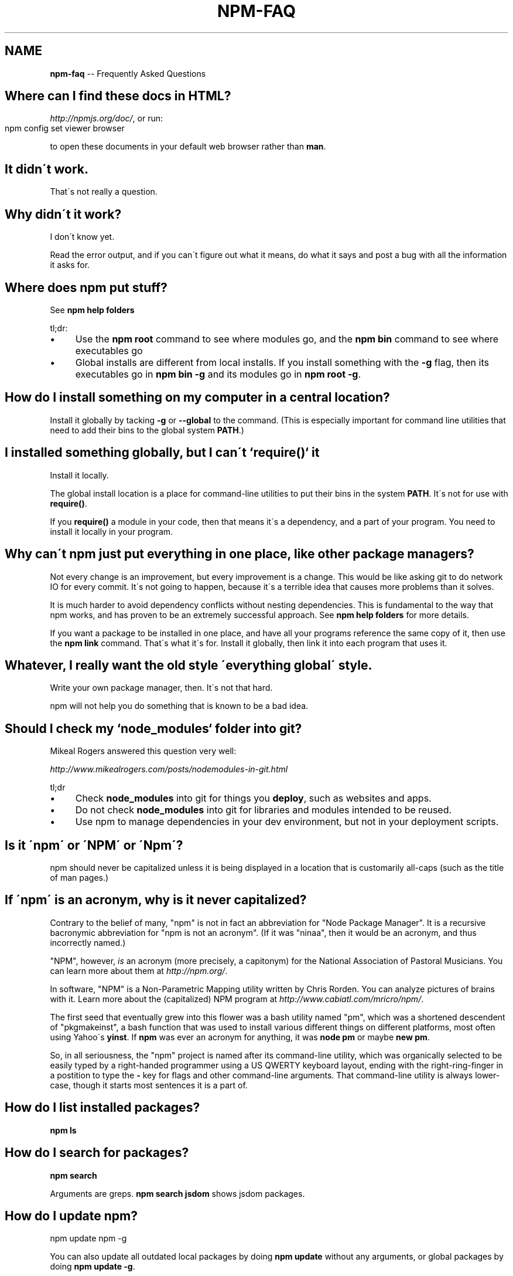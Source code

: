 .\" Generated with Ronnjs/v0.1
.\" http://github.com/kapouer/ronnjs/
.
.TH "NPM\-FAQ" "1" "January 2012" "" ""
.
.SH "NAME"
\fBnpm-faq\fR \-\- Frequently Asked Questions
.
.SH "Where can I find these docs in HTML?"
\fIhttp://npmjs\.org/doc/\fR, or run:
.
.IP "" 4
.
.nf
npm config set viewer browser
.
.fi
.
.IP "" 0
.
.P
to open these documents in your default web browser rather than \fBman\fR\|\.
.
.SH "It didn\'t work\."
That\'s not really a question\.
.
.SH "Why didn\'t it work?"
I don\'t know yet\.
.
.P
Read the error output, and if you can\'t figure out what it means,
do what it says and post a bug with all the information it asks for\.
.
.SH "Where does npm put stuff?"
See \fBnpm help folders\fR
.
.P
tl;dr:
.
.IP "\(bu" 4
Use the \fBnpm root\fR command to see where modules go, and the \fBnpm bin\fR
command to see where executables go
.
.IP "\(bu" 4
Global installs are different from local installs\.  If you install
something with the \fB\-g\fR flag, then its executables go in \fBnpm bin \-g\fR
and its modules go in \fBnpm root \-g\fR\|\.
.
.IP "" 0
.
.SH "How do I install something on my computer in a central location?"
Install it globally by tacking \fB\-g\fR or \fB\-\-global\fR to the command\.  (This
is especially important for command line utilities that need to add
their bins to the global system \fBPATH\fR\|\.)
.
.SH "I installed something globally, but I can\'t `require()` it"
Install it locally\.
.
.P
The global install location is a place for command\-line utilities
to put their bins in the system \fBPATH\fR\|\.  It\'s not for use with \fBrequire()\fR\|\.
.
.P
If you \fBrequire()\fR a module in your code, then that means it\'s a
dependency, and a part of your program\.  You need to install it locally
in your program\.
.
.SH "Why can\'t npm just put everything in one place, like other package managers?"
Not every change is an improvement, but every improvement is a change\.
This would be like asking git to do network IO for every commit\.  It\'s
not going to happen, because it\'s a terrible idea that causes more
problems than it solves\.
.
.P
It is much harder to avoid dependency conflicts without nesting
dependencies\.  This is fundamental to the way that npm works, and has
proven to be an extremely successful approach\.  See \fBnpm help folders\fR for
more details\.
.
.P
If you want a package to be installed in one place, and have all your
programs reference the same copy of it, then use the \fBnpm link\fR command\.
That\'s what it\'s for\.  Install it globally, then link it into each
program that uses it\.
.
.SH "Whatever, I really want the old style \'everything global\' style\."
Write your own package manager, then\.  It\'s not that hard\.
.
.P
npm will not help you do something that is known to be a bad idea\.
.
.SH "Should I check my `node_modules` folder into git?"
Mikeal Rogers answered this question very well:
.
.P
\fIhttp://www\.mikealrogers\.com/posts/nodemodules\-in\-git\.html\fR
.
.P
tl;dr
.
.IP "\(bu" 4
Check \fBnode_modules\fR into git for things you \fBdeploy\fR, such as
websites and apps\.
.
.IP "\(bu" 4
Do not check \fBnode_modules\fR into git for libraries and modules
intended to be reused\.
.
.IP "\(bu" 4
Use npm to manage dependencies in your dev environment, but not in
your deployment scripts\.
.
.IP "" 0
.
.SH "Is it \'npm\' or \'NPM\' or \'Npm\'?"
npm should never be capitalized unless it is being displayed in a
location that is customarily all\-caps (such as the title of man pages\.)
.
.SH "If \'npm\' is an acronym, why is it never capitalized?"
Contrary to the belief of many, "npm" is not in fact an abbreviation for
"Node Package Manager"\.  It is a recursive bacronymic abbreviation for
"npm is not an acronym"\.  (If it was "ninaa", then it would be an
acronym, and thus incorrectly named\.)
.
.P
"NPM", however, \fIis\fR an acronym (more precisely, a capitonym) for the
National Association of Pastoral Musicians\.  You can learn more
about them at \fIhttp://npm\.org/\fR\|\.
.
.P
In software, "NPM" is a Non\-Parametric Mapping utility written by
Chris Rorden\.  You can analyze pictures of brains with it\.  Learn more
about the (capitalized) NPM program at \fIhttp://www\.cabiatl\.com/mricro/npm/\fR\|\.
.
.P
The first seed that eventually grew into this flower was a bash utility
named "pm", which was a shortened descendent of "pkgmakeinst", a
bash function that was used to install various different things on different
platforms, most often using Yahoo\'s \fByinst\fR\|\.  If \fBnpm\fR was ever an
acronym for anything, it was \fBnode pm\fR or maybe \fBnew pm\fR\|\.
.
.P
So, in all seriousness, the "npm" project is named after its command\-line
utility, which was organically selected to be easily typed by a right\-handed
programmer using a US QWERTY keyboard layout, ending with the
right\-ring\-finger in a postition to type the \fB\-\fR key for flags and
other command\-line arguments\.  That command\-line utility is always
lower\-case, though it starts most sentences it is a part of\.
.
.SH "How do I list installed packages?"
\fBnpm ls\fR
.
.SH "How do I search for packages?"
\fBnpm search\fR
.
.P
Arguments are greps\.  \fBnpm search jsdom\fR shows jsdom packages\.
.
.SH "How do I update npm?"
.
.nf
npm update npm \-g
.
.fi
.
.P
You can also update all outdated local packages by doing \fBnpm update\fR without
any arguments, or global packages by doing \fBnpm update \-g\fR\|\.
.
.P
Occasionally, the version of npm will progress such that the current
version cannot be properly installed with the version that you have
installed already\.  (Consider, if there is ever a bug in the \fBupdate\fR
command\.)
.
.P
In those cases, you can do this:
.
.IP "" 4
.
.nf
curl http://npmjs\.org/install\.sh | sh
.
.fi
.
.IP "" 0
.
.SH "What is a `package`?"
A package is:
.
.IP "\(bu" 4
a) a folder containing a program described by a package\.json file
.
.IP "\(bu" 4
b) a gzipped tarball containing (a)
.
.IP "\(bu" 4
c) a url that resolves to (b)
.
.IP "\(bu" 4
d) a \fB<name>@<version>\fR that is published on the registry with (c)
.
.IP "\(bu" 4
e) a \fB<name>@<tag>\fR that points to (d)
.
.IP "\(bu" 4
f) a \fB<name>\fR that has a "latest" tag satisfying (e)
.
.IP "\(bu" 4
g) a \fBgit\fR url that, when cloned, results in (a)\.
.
.IP "" 0
.
.P
Even if you never publish your package, you can still get a lot of
benefits of using npm if you just want to write a node program (a), and
perhaps if you also want to be able to easily install it elsewhere
after packing it up into a tarball (b)\.
.
.P
Git urls can be of the form:
.
.IP "" 4
.
.nf
git://github\.com/user/project\.git#commit\-ish
git+ssh://user@hostname:project\.git#commit\-ish
git+http://user@hostname/project/blah\.git#commit\-ish
git+https://user@hostname/project/blah\.git#commit\-ish
.
.fi
.
.IP "" 0
.
.P
The \fBcommit\-ish\fR can be any tag, sha, or branch which can be supplied as
an argument to \fBgit checkout\fR\|\.  The default is \fBmaster\fR\|\.
.
.SH "How do I install node with npm?"
You don\'t\.  Try one of these:
.
.IP "\(bu" 4
\fIhttp://github\.com/isaacs/nave\fR
.
.IP "\(bu" 4
\fIhttp://github\.com/visionmedia/n\fR
.
.IP "\(bu" 4
\fIhttp://github\.com/creationix/nvm\fR
.
.IP "" 0
.
.SH "How can I use npm for development?"
See \fBnpm help developers\fR and \fBnpm help json\fR\|\.
.
.P
You\'ll most likely want to \fBnpm link\fR your development folder\.  That\'s
awesomely handy\.
.
.P
To set up your own private registry, check out \fBnpm help registry\fR\|\.
.
.SH "Can I list a url as a dependency?"
Yes\.  It should be a url to a gzipped tarball containing a single folder
that has a package\.json in its root, or a git url\.
(See "what is a package?" above\.)
.
.SH "How do I symlink to a dev folder so I don\'t have to keep re\-installing?"
See \fBnpm help link\fR
.
.SH "The package registry website\.  What is that exactly?"
See \fBnpm help registry\fR\|\.
.
.SH "What\'s up with the insecure channel warnings?"
Until node 0\.4\.10, there were problems sending big files over HTTPS\.  That
means that publishes go over HTTP by default in those versions of node\.
.
.SH "I forgot my password, and can\'t publish\.  How do I reset it?"
Go to \fIhttp://admin\.npmjs\.org/reset\fR\|\.
.
.SH "I get ECONNREFUSED a lot\.  What\'s up?"
Either the registry is down, or node\'s DNS isn\'t able to reach out\.
.
.P
To check if the registry is down, open up \fIhttp://registry\.npmjs\.org/\fR
in a web browser\.  This will also tell you if you are just unable to
access the internet for some reason\.
.
.P
If the registry IS down, let me know by emailing or posting an issue\.
We\'ll have someone kick it or something\.
.
.SH "Who does npm?"
\fBnpm view npm author\fR
.
.P
\fBnpm view npm contributors\fR
.
.SH "I have a question or request not addressed here\. Where should I put it?"
Discuss it on the mailing list, or post an issue\.
.
.IP "\(bu" 4
\fInpm\-@googlegroups\.com\fR
.
.IP "\(bu" 4
\fIhttp://github\.com/isaacs/npm/issues\fR
.
.IP "" 0
.
.SH "Why does npm hate me?"
npm is not capable of hatred\.  It loves everyone, especially you\.
.
.SH "SEE ALSO"
.
.IP "\(bu" 4
npm help npm
.
.IP "\(bu" 4
npm help developers
.
.IP "\(bu" 4
npm help json
.
.IP "\(bu" 4
npm help config
.
.IP "\(bu" 4
npm help folders
.
.IP "" 0

